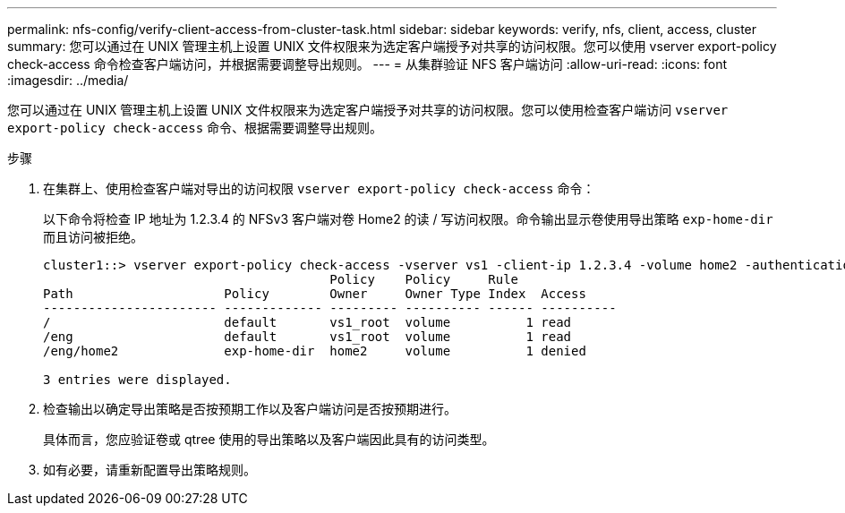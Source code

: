 ---
permalink: nfs-config/verify-client-access-from-cluster-task.html 
sidebar: sidebar 
keywords: verify, nfs, client, access, cluster 
summary: 您可以通过在 UNIX 管理主机上设置 UNIX 文件权限来为选定客户端授予对共享的访问权限。您可以使用 vserver export-policy check-access 命令检查客户端访问，并根据需要调整导出规则。 
---
= 从集群验证 NFS 客户端访问
:allow-uri-read: 
:icons: font
:imagesdir: ../media/


[role="lead"]
您可以通过在 UNIX 管理主机上设置 UNIX 文件权限来为选定客户端授予对共享的访问权限。您可以使用检查客户端访问 `vserver export-policy check-access` 命令、根据需要调整导出规则。

.步骤
. 在集群上、使用检查客户端对导出的访问权限 `vserver export-policy check-access` 命令：
+
以下命令将检查 IP 地址为 1.2.3.4 的 NFSv3 客户端对卷 Home2 的读 / 写访问权限。命令输出显示卷使用导出策略 `exp-home-dir` 而且访问被拒绝。

+
[listing]
----
cluster1::> vserver export-policy check-access -vserver vs1 -client-ip 1.2.3.4 -volume home2 -authentication-method sys -protocol nfs3 -access-type read-write
                                      Policy    Policy     Rule
Path                    Policy        Owner     Owner Type Index  Access
----------------------- ------------- --------- ---------- ------ ----------
/                       default       vs1_root  volume          1 read
/eng                    default       vs1_root  volume          1 read
/eng/home2              exp-home-dir  home2     volume          1 denied

3 entries were displayed.
----
. 检查输出以确定导出策略是否按预期工作以及客户端访问是否按预期进行。
+
具体而言，您应验证卷或 qtree 使用的导出策略以及客户端因此具有的访问类型。

. 如有必要，请重新配置导出策略规则。

